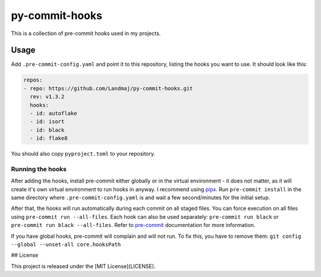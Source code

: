 py-commit-hooks
---------------

This is a collection of pre-commit hooks used in my projects.

Usage
=====

Add ``.pre-commit-config.yaml`` and point it to this repository, listing
the hooks you want to use. It should look like this:

.. code:: YAML

  repos:
  - repo: https://github.com/Landmaj/py-commit-hooks.git
    rev: v1.3.2
    hooks:
    - id: autoflake
    - id: isort
    - id: black
    - id: flake8

You should also copy ``pyproject.toml`` to your repository.


Running the hooks
+++++++++++++++++

After adding the hooks, install pre-commit either globally or in the
virtual environment - it does not matter, as it will create it's own
virtual environment to run hooks in anyway. I recommend using pipx_.
Run ``pre-commit install`` in the same directory where ``.pre-commit-config.yaml``
is and wait a few second/minutes for the initial setup.

After that, the hooks will run automatically during each commit on all
staged files. You can force execution on all files using
``pre-commit run --all-files``. Each hook can also be used separately:
``pre-commit run black`` or ``pre-commit run black --all-files``. Refer
to pre-commit_ documentation for more information.

If you have global hooks, pre-commit will complain and will not run.
To fix this, you have to remove them:
``git config --global --unset-all core.hooksPath``

.. _pipx: https://github.com/pipxproject/pipx
.. _pre-commit: https://pre-commit.com/


## License

This project is released under the [MIT License](LICENSE).
